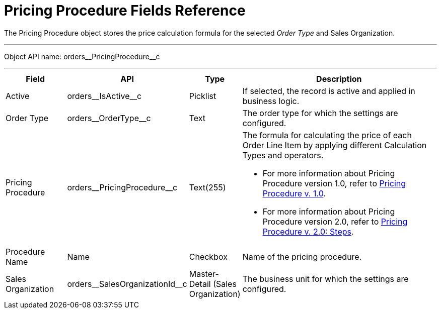 = Pricing Procedure Fields Reference

The [.object]#Pricing Procedure# object stores the price calculation formula for the selected _Order Type_ and [.object]#Sales Organization#.

'''''

Object API name: [.apiobject]#orders\__PricingProcedure__c#

'''''

[width="100%",cols="15%,20%,10%,55%"]
|===
|*Field* |*API* |*Type* |*Description*

|Active |[.apiobject]#orders\__IsActive__c# |Picklist |If selected, the record is active and applied in business logic.

|Order Type |[.apiobject]#orders\__OrderType__c# |Text |The order type for which the settings are configured.

|Pricing Procedure
|[.apiobject]#orders\__PricingProcedure__c# |Text(255) a| The formula for calculating the price of each [.object]#Order Line Item# by applying different [.object]#Calculation Types# and operators.

* For more information about [.object]#Pricing Procedure# version 1.0, refer to xref:./pricing-procedure-v-1/index.adoc[Pricing Procedure v. 1.0].
* For more information about [.object]#Pricing Procedure# version 2.0, refer to xref:./pricing-procedure-v-2/pricing-procedure-v-2-steps/index.adoc[Pricing Procedure v. 2.0: Steps].

|Procedure Name |[.apiobject]#Name# |Checkbox |Name of the pricing procedure.

|Sales Organization |[.apiobject]#orders\__SalesOrganizationId__c# |Master-Detail (Sales Organization) |The business unit for which the settings are configured.
|===

